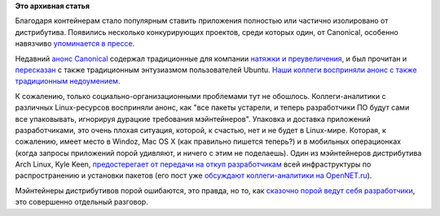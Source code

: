 .. title: Самодостаточные пакеты
.. slug: Самодостаточные-пакеты
.. date: 2016-06-17 15:23:03
.. tags: canonical, flatpack, snap
.. category:
.. link:
.. description:
.. type: text
.. author: Peter Lemenkov

**Это архивная статья**


Благодаря контейнерам стало популярным ставить приложения полностью или
частично изолировано от дистрибутива. Появились несколько конкурирующих
проектов, среди которых один, от Canonical, особенно навязчиво
`упоминается в
прессе <https://www.opennet.ru/opennews/art.shtml?num=44601>`__.

Недавний `анонс
Canonical <https://insights.ubuntu.com/2016/06/14/universal-snap-packages-launch-on-multiple-linux-distros/>`__
содержал традиционные для компании `натяжки и
преувеличения <https://www.happyassassin.net/2016/06/16/on-snappy-and-flatpak-business-as-usual-in-the-canonical-propaganda-department/>`__,
и был прочитан и
`пересказан <http://news.softpedia.com/news/snap-packages-become-the-universal-binary-format-for-all-gnu-linux-distributions-505241.shtml>`__
с также традиционным энтузиазмом пользователей Ubuntu. `Наши коллеги
восприняли анонс с также традиционным
недоумением <https://thread.gmane.org/gmane.linux.redhat.fedora.devel/220046>`__.

.. image:: http://risovach.ru/upload/2016/06/mem/kuau_116588860_orig_.jpg
   :align: center

К сожалению, только социально-организационными проблемами тут не
обошлось. Коллеги-аналитики с различных Linux-ресурсов восприняли анонс,
как "все пакеты устарели, и теперь разработчики ПО будут сами все
упаковывать, игнорируя дурацкие требования мэйнтейнеров". Упаковка и
доставка приложений разработчиками, это очень плохая ситуация, которой,
к счастью, нет и не будет в Linux-мире. Которая, к сожалению, имеет
место в Windoz, Maс OS X (как правильно пишется теперь?) и в мобильных
операционках (когда запросы приложений порой удивляют, и ничего с этим
не поделаешь). Один из мэйнтейнеров дистрибутива Arch Linux, Kyle Keen,
`предостерегает от передачи на откуп
разработчикам <http://kmkeen.com/maintainers-matter/>`__ всей
инфраструктуры по распространению и установки пакетов (его пост уже
`обсуждают коллеги-аналитики на
OpenNET.ru <https://www.opennet.ru/opennews/art.shtml?num=44611>`__).

Мэйнтейнеры дистрибутивов порой ошибаются, это правда, но то, как
`сказочно порой ведут себя
разработчики <https://twitter.com/DaveManouchehri/status/729453383799738369>`__,
это совершенно отдельный разговор.
